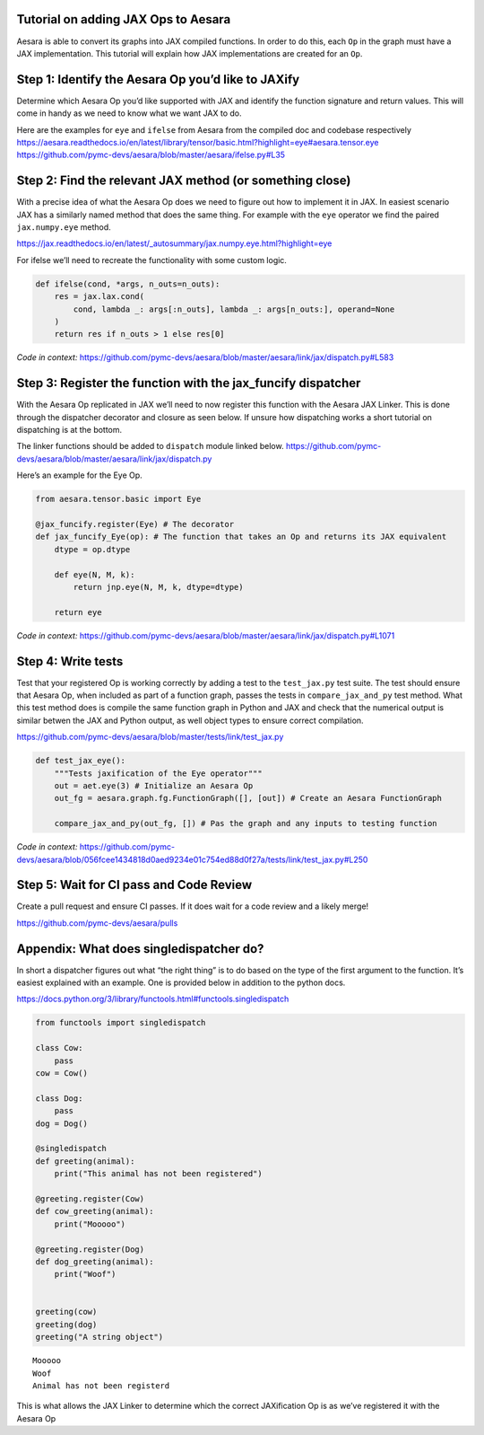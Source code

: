 Tutorial on adding JAX Ops to Aesara
====================================

Aesara is able to convert its graphs into JAX compiled functions. In order to do
this, each ``Op`` in the graph must have a JAX implementation.  This tutorial
will explain how JAX implementations are created for an ``Op``.

Step 1: Identify the Aesara Op you’d like to JAXify
===================================================

Determine which Aesara Op you’d like supported with JAX and identify the
function signature and return values. This will come in handy as we need
to know what we want JAX to do.

| Here are the examples for ``eye`` and ``ifelse`` from Aesara from the
  compiled doc and codebase respectively
| https://aesara.readthedocs.io/en/latest/library/tensor/basic.html?highlight=eye#aesara.tensor.eye
| https://github.com/pymc-devs/aesara/blob/master/aesara/ifelse.py#L35

Step 2: Find the relevant JAX method (or something close)
=========================================================

With a precise idea of what the Aesara Op does we need to figure out how
to implement it in JAX. In easiest scenario JAX has a similarly named
method that does the same thing. For example with the ``eye`` operator
we find the paired ``jax.numpy.eye`` method.

https://jax.readthedocs.io/en/latest/_autosummary/jax.numpy.eye.html?highlight=eye

For ifelse we’ll need to recreate the functionality with some custom
logic.

.. code:: python

   def ifelse(cond, *args, n_outs=n_outs):
       res = jax.lax.cond(
           cond, lambda _: args[:n_outs], lambda _: args[n_outs:], operand=None
       )
       return res if n_outs > 1 else res[0]

*Code in context:*
https://github.com/pymc-devs/aesara/blob/master/aesara/link/jax/dispatch.py#L583

Step 3: Register the function with the jax_funcify dispatcher
=============================================================

With the Aesara Op replicated in JAX we’ll need to now register this
function with the Aesara JAX Linker. This is done through the dispatcher
decorator and closure as seen below. If unsure how dispatching works a
short tutorial on dispatching is at the bottom.

The linker functions should be added to ``dispatch`` module linked
below.
https://github.com/pymc-devs/aesara/blob/master/aesara/link/jax/dispatch.py

Here’s an example for the Eye Op.

.. code:: python

   from aesara.tensor.basic import Eye

   @jax_funcify.register(Eye) # The decorator
   def jax_funcify_Eye(op): # The function that takes an Op and returns its JAX equivalent
       dtype = op.dtype

       def eye(N, M, k):
           return jnp.eye(N, M, k, dtype=dtype)

       return eye

*Code in context:*
https://github.com/pymc-devs/aesara/blob/master/aesara/link/jax/dispatch.py#L1071

Step 4: Write tests
===================

Test that your registered Op is working correctly by adding a test to
the ``test_jax.py`` test suite. The test should ensure that Aesara Op,
when included as part of a function graph, passes the tests in
``compare_jax_and_py`` test method. What this test method does is
compile the same function graph in Python and JAX and check that the
numerical output is similar betwen the JAX and Python output, as well
object types to ensure correct compilation.

https://github.com/pymc-devs/aesara/blob/master/tests/link/test_jax.py

.. code:: python

   def test_jax_eye():
       """Tests jaxification of the Eye operator"""
       out = aet.eye(3) # Initialize an Aesara Op
       out_fg = aesara.graph.fg.FunctionGraph([], [out]) # Create an Aesara FunctionGraph

       compare_jax_and_py(out_fg, []) # Pas the graph and any inputs to testing function

*Code in context:*
https://github.com/pymc-devs/aesara/blob/056fcee1434818d0aed9234e01c754ed88d0f27a/tests/link/test_jax.py#L250

Step 5: Wait for CI pass and Code Review
========================================

Create a pull request and ensure CI passes. If it does wait for a code
review and a likely merge!

https://github.com/pymc-devs/aesara/pulls

Appendix: What does singledispatcher do?
========================================

In short a dispatcher figures out what “the right thing” is to do based
on the type of the first argument to the function. It’s easiest
explained with an example. One is provided below in addition to the
python docs.

https://docs.python.org/3/library/functools.html#functools.singledispatch

.. code:: ipython3

    from functools import singledispatch

    class Cow:
        pass
    cow = Cow()

    class Dog:
        pass
    dog = Dog()

    @singledispatch
    def greeting(animal):
        print("This animal has not been registered")

    @greeting.register(Cow)
    def cow_greeting(animal):
        print("Mooooo")

    @greeting.register(Dog)
    def dog_greeting(animal):
        print("Woof")


    greeting(cow)
    greeting(dog)
    greeting("A string object")


.. parsed-literal::

    Mooooo
    Woof
    Animal has not been registerd


This is what allows the JAX Linker to determine which the correct
JAXification Op is as we’ve registered it with the Aesara Op
